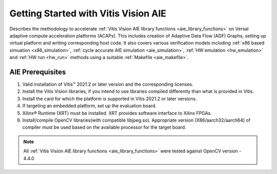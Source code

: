.. meta::
   :keywords: Vision, Library, Vitis Vision AIE Library, design, methodology, AIE, ADF, ACAP, OpenCV
   :description: Describes Describes the methodology to accelerate Vitis Vision AIE library functions on Versal adaptive compute acceleration platforms (ACAPs)
   :xlnxdocumentclass: Document
   :xlnxdocumenttype: Tutorials

Getting Started with Vitis Vision AIE
#####################################

Describes the methodology to accelerate :ref:`Vitis Vision AIE library functions <aie_library_functions>` on Versal adaptive compute acceleration platforms (ACAPs). This includes creation of Adaptive Data Flow (ADF) Graphs, setting up virtual platform and writing corresponding host code. It also covers various verification models including :ref:`x86 based simuation <x86_simulation>`, :ref:`cycle accurate AIE simulation <aie_simulation>`, :ref:`HW emulation <hw_emulation>` and :ref:`HW run <hw_run>` methods using a suitable :ref:`Makefile <aie_makefile>`.

.. _aie_prerequisites:

AIE Prerequisites
=================

#. Valid installation of Vitis™ 2021.2 or later version and the
   corresponding licenses.
#. Install the Vitis Vision libraries, if you intend to use libraries
   compiled differently than what is provided in Vitis.
#. Install the card for which the platform is supported in Vitis 2021.2 or
   later versions.
#. If targeting an embedded platform, set up the evaluation board.
#. Xilinx® Runtime (XRT) must be installed. XRT provides software
   interface to Xilinx FPGAs.
#. Install/compile OpenCV libraries(with compatible libjpeg.so). 
   Appropriate version (X86/aarch32/aarch64) of compiler must be used based 
   on the available processor for the target board.

.. note:: All :ref:`Vitis Vision AIE library functions <aie_library_functions>` were tested against OpenCV version - 4.4.0
